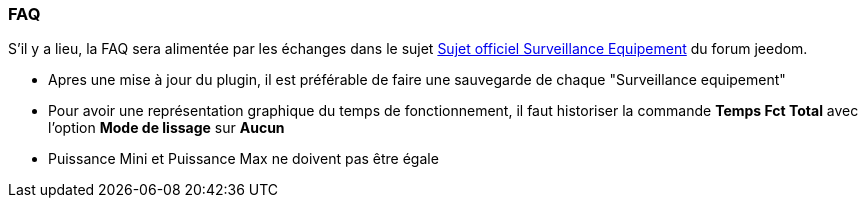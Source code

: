 === FAQ

S'il y a lieu, la FAQ sera alimentée par les échanges dans le sujet link:https://www.jeedom.com/forum/viewtopic.php?f=28&t=24637[Sujet officiel Surveillance Equipement] du forum jeedom.

* Apres une mise à jour du plugin, il est préférable de faire une sauvegarde de chaque "Surveillance equipement"
* Pour avoir une représentation graphique du temps de fonctionnement, il faut historiser la commande *Temps Fct Total* avec l'option *Mode de lissage* sur *Aucun*
* Puissance Mini et Puissance Max ne doivent pas être égale
